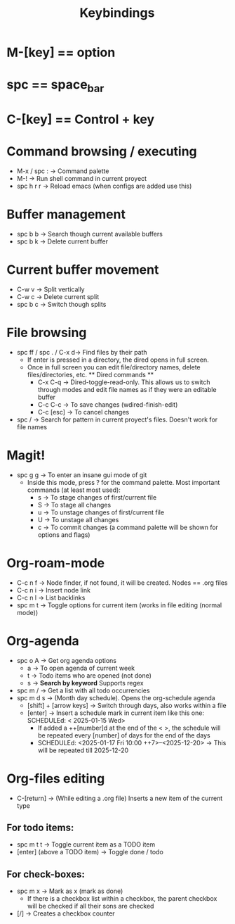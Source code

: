 #+title: Keybindings

* M-[key] == option
* spc == space_bar
* C-[key] == Control + key

* Command browsing / executing
- M-x / spc : -> Command palette
- M-! -> Run shell command in current proyect
- spc h r r -> Reload emacs (when configs are added use this)

* Buffer management
- spc b b -> Search though current available buffers
- spc b k -> Delete current buffer

* Current buffer movement
- C-w v -> Split vertically
- C-w c -> Delete current split
- spc b c -> Switch though splits

* File browsing
- spc ff / spc . / C-x d-> Find files by their path
  + If enter is pressed in a directory, the dired opens in full screen.
  + Once in full screen you can edit file/directory names, delete files/directories, etc.
    ** Dired commands **
    - C-x C-q -> Dired-toggle-read-only. This allows us to switch through modes and edit file names as if they were an editable buffer
    - C-c C-c -> To save changes (wdired-finish-edit)
    - C-c [esc] -> To cancel changes
- spc / -> Search for pattern in current proyect's files. Doesn't work for file names

* Magit!
- spc g g -> To enter an insane gui mode of git
  + Inside this mode, press ? for the command palette. Most important commands (at least most used):
    - s -> To stage changes of first/current file
    - S -> To stage all changes
    - u -> To unstage changes of first/current file
    - U -> To unstage all changes
    - c -> To commit changes (a command palette will be shown for options and flags)

* Org-roam-mode
- C-c n f -> Node finder, if not found, it will be created. Nodes == .org files
- C-c n i -> Insert node link
- C-c n l -> List backlinks
- spc m t -> Toggle options for current item (works in file editing (normal mode))

* Org-agenda
- spc o A -> Get org agenda options
  + a -> To open agenda of current week
  + t -> Todo items who are opened (not done)
  + s -> *Search by keyword* Supports regex
- spc m / -> Get a list with all todo occurrencies
- spc m d s -> (Month day schedule). Opens the org-schedule agenda
  + [shift] + [arrow keys] -> Switch through days, also works within a file
  + [enter] -> Insert a schedule mark in current item like this one: SCHEDULEd: < 2025-01-15 Wed>
    - If added a ++[number]d at the end of the < >, the schedule will be repeated every [number] of days for the end of the days
    - SCHEDULEd: <2025-01-17 Fri 10:00 ++7>--<2025-12-20> -> This will be repeated till 2025-12-20


* Org-files editing
- C-[return] -> (While editing a .org file) Inserts a new item of the current type
** For todo items:
- spc m t t -> Toggle current item as a TODO item
- [enter] (above a TODO item) -> Toggle done / todo
** For check-boxes:
- spc m x -> Mark as x (mark as done)
  + If there is a checkbox list within a checkbox, the parent checkbox will be checked if all their sons are checked
- [/] -> Creates a checkbox counter
